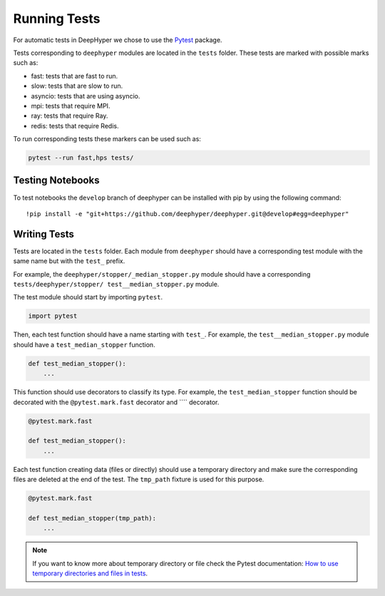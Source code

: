 Running Tests
*************

For automatic tests in DeepHyper we chose to use the `Pytest <https://docs.pytest.org/en/latest/index.html>`_ package.

Tests corresponding to  ``deephyper`` modules are located in the ``tests`` folder. These tests are marked with possible marks such as:

- fast: tests that are fast to run.
- slow: tests that are slow to run.
- asyncio: tests that are using asyncio.
- mpi: tests that require MPI.
- ray: tests that require Ray.
- redis: tests that require Redis.

To run corresponding tests these markers can be used such as:

.. code-block:: console

    pytest --run fast,hps tests/

Testing Notebooks
=================

To test notebooks the ``develop`` branch of deephyper can be installed with pip by using the following command::

    !pip install -e "git+https://github.com/deephyper/deephyper.git@develop#egg=deephyper"


Writing Tests
=============

Tests are located in the ``tests`` folder. Each module from ``deephyper`` should have a corresponding test module with the same name but with the ``test_`` prefix.

For example, the ``deephyper/stopper/_median_stopper.py`` module should have a corresponding ``tests/deephyper/stopper/ test__median_stopper.py`` module.

The test module should start by importing ``pytest``.

.. code-block:: python

    import pytest

Then, each test function should have a name starting with ``test_``. For example, the ``test__median_stopper.py`` module should have a ``test_median_stopper`` function.

.. code-block:: python

    def test_median_stopper():
        ...

This function should use decorators to classify its type. For example, the ``test_median_stopper`` function should be decorated with the ``@pytest.mark.fast`` decorator and ```` decorator.

.. code-block:: python

    @pytest.mark.fast

    def test_median_stopper():
        ...

Each test function creating data (files or directly) should use a temporary directory and make sure the corresponding files are deleted at the end of the test. The ``tmp_path`` fixture is used for this purpose.

.. code-block:: python

    @pytest.mark.fast

    def test_median_stopper(tmp_path):
        ...


.. note::

    If you want to know more about temporary directory or file check the Pytest documentation: `How to use temporary directories and files in tests <https://docs.pytest.org/en/latest/how-to/tmp_path.html>`_.
